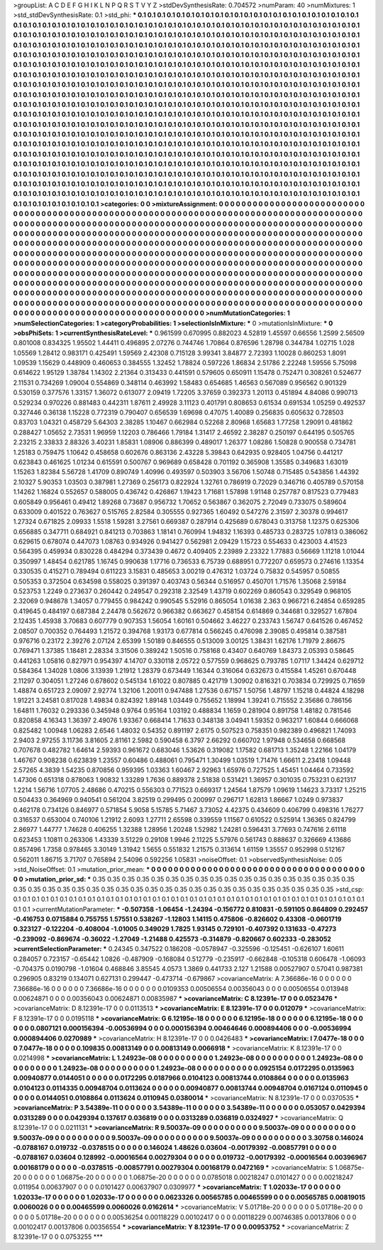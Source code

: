 >groupList:
A C D E F G H I K L
N P Q R S T V Y Z 
>stdDevSynthesisRate:
0.704572 
>numParam:
40
>numMixtures:
1
>std_stdDevSynthesisRate:
0.1
>std_phi:
***
0.1 0.1 0.1 0.1 0.1 0.1 0.1 0.1 0.1 0.1
0.1 0.1 0.1 0.1 0.1 0.1 0.1 0.1 0.1 0.1
0.1 0.1 0.1 0.1 0.1 0.1 0.1 0.1 0.1 0.1
0.1 0.1 0.1 0.1 0.1 0.1 0.1 0.1 0.1 0.1
0.1 0.1 0.1 0.1 0.1 0.1 0.1 0.1 0.1 0.1
0.1 0.1 0.1 0.1 0.1 0.1 0.1 0.1 0.1 0.1
0.1 0.1 0.1 0.1 0.1 0.1 0.1 0.1 0.1 0.1
0.1 0.1 0.1 0.1 0.1 0.1 0.1 0.1 0.1 0.1
0.1 0.1 0.1 0.1 0.1 0.1 0.1 0.1 0.1 0.1
0.1 0.1 0.1 0.1 0.1 0.1 0.1 0.1 0.1 0.1
0.1 0.1 0.1 0.1 0.1 0.1 0.1 0.1 0.1 0.1
0.1 0.1 0.1 0.1 0.1 0.1 0.1 0.1 0.1 0.1
0.1 0.1 0.1 0.1 0.1 0.1 0.1 0.1 0.1 0.1
0.1 0.1 0.1 0.1 0.1 0.1 0.1 0.1 0.1 0.1
0.1 0.1 0.1 0.1 0.1 0.1 0.1 0.1 0.1 0.1
0.1 0.1 0.1 0.1 0.1 0.1 0.1 0.1 0.1 0.1
0.1 0.1 0.1 0.1 0.1 0.1 0.1 0.1 0.1 0.1
0.1 0.1 0.1 0.1 0.1 0.1 0.1 0.1 0.1 0.1
0.1 0.1 0.1 0.1 0.1 0.1 0.1 0.1 0.1 0.1
0.1 0.1 0.1 0.1 0.1 0.1 0.1 0.1 0.1 0.1
0.1 0.1 0.1 0.1 0.1 0.1 0.1 0.1 0.1 0.1
0.1 0.1 0.1 0.1 0.1 0.1 0.1 0.1 0.1 0.1
0.1 0.1 0.1 0.1 0.1 0.1 0.1 0.1 0.1 0.1
0.1 0.1 0.1 0.1 0.1 0.1 0.1 0.1 0.1 0.1
0.1 0.1 0.1 0.1 0.1 0.1 0.1 0.1 0.1 0.1
0.1 0.1 0.1 0.1 0.1 0.1 0.1 0.1 0.1 0.1
0.1 0.1 0.1 0.1 0.1 0.1 0.1 0.1 0.1 0.1
0.1 0.1 0.1 0.1 0.1 0.1 0.1 0.1 0.1 0.1
0.1 0.1 0.1 0.1 0.1 0.1 0.1 0.1 0.1 0.1
0.1 0.1 0.1 0.1 0.1 0.1 0.1 0.1 0.1 0.1
0.1 0.1 0.1 0.1 0.1 0.1 0.1 0.1 0.1 0.1
0.1 0.1 0.1 0.1 0.1 0.1 0.1 0.1 0.1 0.1
0.1 0.1 0.1 0.1 0.1 0.1 0.1 0.1 0.1 0.1
0.1 0.1 0.1 0.1 0.1 0.1 0.1 0.1 0.1 0.1
0.1 0.1 0.1 0.1 0.1 0.1 0.1 0.1 0.1 0.1
0.1 0.1 0.1 0.1 0.1 0.1 0.1 0.1 0.1 0.1
0.1 0.1 0.1 0.1 0.1 0.1 0.1 0.1 0.1 0.1
0.1 0.1 0.1 0.1 0.1 0.1 0.1 0.1 0.1 0.1
0.1 0.1 0.1 0.1 0.1 0.1 0.1 0.1 0.1 0.1
0.1 0.1 0.1 0.1 0.1 0.1 0.1 0.1 0.1 0.1
0.1 0.1 0.1 0.1 0.1 0.1 0.1 0.1 0.1 0.1
0.1 0.1 0.1 0.1 0.1 0.1 0.1 0.1 0.1 0.1
0.1 0.1 0.1 0.1 0.1 0.1 0.1 0.1 0.1 0.1
0.1 0.1 0.1 0.1 0.1 0.1 0.1 0.1 0.1 0.1
0.1 0.1 0.1 0.1 0.1 0.1 0.1 0.1 0.1 0.1
0.1 0.1 0.1 0.1 0.1 0.1 0.1 0.1 0.1 0.1
0.1 0.1 0.1 0.1 0.1 0.1 0.1 0.1 0.1 0.1
0.1 0.1 0.1 0.1 0.1 0.1 0.1 0.1 0.1 0.1
0.1 0.1 0.1 0.1 0.1 0.1 0.1 0.1 0.1 0.1
0.1 0.1 0.1 0.1 0.1 0.1 0.1 0.1 0.1 0.1
0.1 0.1 0.1 0.1 0.1 0.1 0.1 0.1 0.1 0.1
0.1 0.1 0.1 0.1 0.1 0.1 0.1 0.1 0.1 0.1
0.1 0.1 0.1 0.1 0.1 0.1 0.1 0.1 0.1 0.1
0.1 0.1 0.1 0.1 0.1 0.1 0.1 0.1 0.1 0.1
0.1 0.1 0.1 0.1 0.1 0.1 0.1 0.1 0.1 0.1
0.1 0.1 0.1 0.1 0.1 0.1 0.1 0.1 0.1 0.1
0.1 0.1 0.1 0.1 0.1 0.1 0.1 0.1 0.1 0.1
0.1 0.1 0.1 0.1 0.1 0.1 0.1 0.1 0.1 0.1
0.1 0.1 0.1 0.1 0.1 0.1 0.1 0.1 0.1 0.1
0.1 0.1 0.1 0.1 0.1 0.1 0.1 0.1 0.1 0.1
0.1 0.1 0.1 0.1 0.1 0.1 0.1 0.1 0.1 0.1
0.1 0.1 0.1 0.1 0.1 0.1 0.1 0.1 0.1 0.1
0.1 0.1 0.1 0.1 0.1 0.1 0.1 0.1 0.1 0.1
0.1 0.1 0.1 0.1 0.1 0.1 0.1 0.1 0.1 0.1
0.1 0.1 0.1 0.1 0.1 0.1 0.1 0.1 0.1 0.1
0.1 0.1 0.1 0.1 0.1 0.1 0.1 0.1 0.1 0.1
0.1 0.1 0.1 0.1 0.1 0.1 0.1 0.1 0.1 0.1
0.1 0.1 0.1 0.1 0.1 0.1 0.1 0.1 0.1 0.1
>categories:
0 0
>mixtureAssignment:
0 0 0 0 0 0 0 0 0 0 0 0 0 0 0 0 0 0 0 0 0 0 0 0 0 0 0 0 0 0 0 0 0 0 0 0 0 0 0 0 0 0 0 0 0 0 0 0 0 0
0 0 0 0 0 0 0 0 0 0 0 0 0 0 0 0 0 0 0 0 0 0 0 0 0 0 0 0 0 0 0 0 0 0 0 0 0 0 0 0 0 0 0 0 0 0 0 0 0 0
0 0 0 0 0 0 0 0 0 0 0 0 0 0 0 0 0 0 0 0 0 0 0 0 0 0 0 0 0 0 0 0 0 0 0 0 0 0 0 0 0 0 0 0 0 0 0 0 0 0
0 0 0 0 0 0 0 0 0 0 0 0 0 0 0 0 0 0 0 0 0 0 0 0 0 0 0 0 0 0 0 0 0 0 0 0 0 0 0 0 0 0 0 0 0 0 0 0 0 0
0 0 0 0 0 0 0 0 0 0 0 0 0 0 0 0 0 0 0 0 0 0 0 0 0 0 0 0 0 0 0 0 0 0 0 0 0 0 0 0 0 0 0 0 0 0 0 0 0 0
0 0 0 0 0 0 0 0 0 0 0 0 0 0 0 0 0 0 0 0 0 0 0 0 0 0 0 0 0 0 0 0 0 0 0 0 0 0 0 0 0 0 0 0 0 0 0 0 0 0
0 0 0 0 0 0 0 0 0 0 0 0 0 0 0 0 0 0 0 0 0 0 0 0 0 0 0 0 0 0 0 0 0 0 0 0 0 0 0 0 0 0 0 0 0 0 0 0 0 0
0 0 0 0 0 0 0 0 0 0 0 0 0 0 0 0 0 0 0 0 0 0 0 0 0 0 0 0 0 0 0 0 0 0 0 0 0 0 0 0 0 0 0 0 0 0 0 0 0 0
0 0 0 0 0 0 0 0 0 0 0 0 0 0 0 0 0 0 0 0 0 0 0 0 0 0 0 0 0 0 0 0 0 0 0 0 0 0 0 0 0 0 0 0 0 0 0 0 0 0
0 0 0 0 0 0 0 0 0 0 0 0 0 0 0 0 0 0 0 0 0 0 0 0 0 0 0 0 0 0 0 0 0 0 0 0 0 0 0 0 0 0 0 0 0 0 0 0 0 0
0 0 0 0 0 0 0 0 0 0 0 0 0 0 0 0 0 0 0 0 0 0 0 0 0 0 0 0 0 0 0 0 0 0 0 0 0 0 0 0 0 0 0 0 0 0 0 0 0 0
0 0 0 0 0 0 0 0 0 0 0 0 0 0 0 0 0 0 0 0 0 0 0 0 0 0 0 0 0 0 0 0 0 0 0 0 0 0 0 0 0 0 0 0 0 0 0 0 0 0
0 0 0 0 0 0 0 0 0 0 0 0 0 0 0 0 0 0 0 0 0 0 0 0 0 0 0 0 0 0 0 0 0 0 0 0 0 0 0 0 0 0 0 0 0 0 0 0 0 0
0 0 0 0 0 0 0 0 0 0 0 0 0 0 0 0 0 0 0 0 0 0 0 0 0 0 0 0 0 0 
>numMutationCategories:
1
>numSelectionCategories:
1
>categoryProbabilities:
1 
>selectionIsInMixture:
***
0 
>mutationIsInMixture:
***
0 
>obsPhiSets:
1
>currentSynthesisRateLevel:
***
0.961599 0.670995 0.882023 4.52819 1.45597 0.66556 1.2599 2.56509 0.801008 0.834325
1.95502 1.44411 0.496895 2.07276 0.744746 1.70864 0.876596 1.28798 0.344784 1.02715
1.028 1.05569 1.28412 0.983171 0.425491 1.59569 2.42308 0.715128 3.99341 3.84877
2.72393 1.10028 0.860253 1.8091 1.09539 1.15629 0.448909 0.460653 0.384555 1.32452
1.78824 0.597226 1.86834 2.51786 2.22248 1.59556 5.75098 0.614622 1.95129 1.38784
1.14302 2.21364 0.313433 0.441591 0.579605 0.650911 1.15478 0.752471 0.308261 0.524677
2.11531 0.734269 1.09004 0.554869 0.348114 0.463992 1.58483 0.654685 1.46563 0.567089
0.956562 0.901329 0.530159 0.377576 1.33157 1.36072 0.613077 2.09419 1.72205 3.37659
0.392373 1.20113 0.451894 4.84086 0.990713 0.529234 0.970226 0.881483 0.442311 1.87611
2.49928 3.11123 0.401791 0.808653 0.61534 0.691534 1.05259 0.492537 0.327446 0.36138
1.15228 0.772319 0.790407 0.656539 1.69698 0.47075 1.40089 0.256835 0.605632 0.728503
0.83703 1.04321 0.458729 5.64303 2.38285 1.10467 0.662984 0.52268 2.80968 1.65683
1.77258 1.29091 0.481862 0.288427 1.05652 2.73531 1.96959 1.12203 0.786466 1.79184
1.31417 2.46592 2.38287 0.250197 0.644195 0.505765 2.23215 2.33833 2.88326 3.40231
1.85831 1.08906 0.886399 0.489017 1.26377 1.08286 1.50828 0.900558 0.734781 1.25183
0.759475 1.10642 0.458658 0.602676 0.863136 2.43228 5.39843 0.642935 0.928405 1.04756
0.441217 0.623843 0.461625 1.01234 0.615591 0.500767 0.969689 0.658428 0.701192 0.365908
1.35585 0.349683 1.63019 1.15263 1.82384 5.56728 1.41709 0.890749 1.40996 0.493597
0.503903 3.56706 1.50748 0.715485 0.543856 1.44392 2.10327 5.90353 1.03503 0.387981
1.27369 0.256173 0.822924 1.32761 0.786919 0.72029 0.346716 0.405789 0.570158 1.14262
1.16824 0.552657 0.588005 0.436742 0.426867 1.19423 1.71681 1.57898 1.91148 0.257787
0.817523 0.779483 0.605849 0.956461 0.49412 1.89268 0.73687 0.956732 1.70652 0.563867
0.362075 2.72049 0.733075 0.589604 0.633009 0.401522 0.763627 0.515765 2.82584 0.305555
0.927365 1.60492 0.547276 2.31597 2.30378 0.994617 1.27324 0.671825 2.09933 1.5518
1.59281 3.27561 0.669387 0.287914 0.425689 0.678043 0.313758 1.12375 0.625306 0.656885
0.347711 0.684921 0.841213 0.703863 1.18141 0.760994 1.94832 1.16393 0.485733 0.283725
1.07813 0.386062 0.629615 0.678074 0.447073 1.08763 0.934926 0.941427 0.562981 2.09429
1.15723 0.554633 0.423003 4.41523 0.564395 0.459934 0.830228 0.484294 0.373439 0.4672
0.409405 2.23989 2.23322 1.77883 0.56669 1.11218 1.01044 0.350997 1.48454 0.621785
1.16745 0.990638 1.17716 0.736533 6.75739 0.688951 0.772207 0.659573 0.274616 1.13354
0.330535 0.415271 0.789494 0.611223 3.15831 0.485653 3.00219 0.476312 1.03724 0.75832
0.545957 0.50855 0.505353 0.372504 0.634598 0.558025 0.391397 0.403743 0.56344 0.516957
0.450701 1.71576 1.35068 2.59184 0.523753 1.2249 0.273637 0.260442 0.249547 0.292318
2.32549 1.43719 0.602269 0.860543 0.329549 0.968105 2.32069 0.948678 1.34057 0.779455
0.984242 0.990545 5.52916 0.865054 1.01638 2.363 0.966721 6.24854 0.659285 0.419645
0.484197 0.687384 2.24478 0.562672 0.966382 0.663627 0.458154 0.614869 0.344681 0.329527
1.67804 2.12435 1.45938 3.70683 0.607779 0.907353 1.56054 1.60161 0.504662 3.46227
0.233743 1.56747 0.641526 0.467452 2.08507 0.700352 0.764493 1.21572 0.394768 1.93173
0.677814 0.566245 0.476098 2.39085 0.495814 0.387581 0.976716 0.23172 2.39276 2.07124
2.65399 1.50189 0.846555 0.513009 3.00125 1.38431 1.62176 1.71979 2.86675 0.769471
1.37385 1.18481 2.28334 3.31506 0.389242 1.50516 0.758168 0.43407 0.640769 1.84373
2.05393 0.58645 0.441263 1.05816 0.827971 0.954397 4.14707 0.330118 2.05722 0.577559
0.968625 0.793785 1.07117 1.34424 0.629712 0.584364 1.34028 1.0806 3.13939 1.21912
1.28379 0.673449 1.16344 0.316064 0.632673 0.415584 1.45261 0.670448 2.11297 0.304051
1.27246 0.678602 0.545134 1.61022 0.807885 0.421719 1.30902 0.816321 0.703834 0.729925
0.71659 1.48874 0.651723 2.09097 2.92774 1.32106 1.20011 0.947488 1.27536 0.67157
1.50756 1.48797 1.15218 0.44824 4.18298 1.91221 3.24581 0.817028 1.49834 0.824392
1.89148 1.03449 0.755652 1.18994 1.39241 0.715552 2.35686 0.786156 1.64811 1.76032
0.293336 0.345948 0.9764 0.95164 1.03192 0.488834 1.1659 0.281904 0.891758 1.48182
0.781546 0.820858 4.16343 1.36397 2.49076 1.93367 0.668414 1.71633 0.348138 3.04941
1.59352 0.963217 1.60844 0.666068 0.825482 1.00948 1.06283 2.6546 1.48032 0.54352
0.891197 2.6175 0.507523 0.758351 0.982389 0.496821 1.74093 2.9403 2.97255 3.11736
3.81605 2.81161 2.5982 0.590458 6.3797 2.66292 0.660702 1.97948 0.534658 0.668568
0.707678 0.482782 1.64614 2.59393 0.961672 0.683046 1.53626 0.319082 1.17582 0.681713
1.35248 1.22166 1.04179 1.46767 0.908238 0.623839 1.23557 0.60486 0.488061 0.795471
1.30499 1.03519 1.71476 1.66611 2.23418 1.09448 2.57265 4.3839 1.54235 0.870856
0.959395 1.03363 1.60467 2.92963 1.65976 0.727525 1.45451 1.04464 0.733592 1.47306
0.651318 0.878063 1.90832 1.33289 1.7636 0.889378 2.51838 0.531421 1.36957 0.301035
0.753231 0.621317 1.2214 1.56716 1.07705 2.48686 0.470215 0.556303 0.771523 0.669317
1.24564 1.87579 1.09619 1.14623 3.73317 1.25215 0.504433 0.364969 0.940541 0.561204
3.82519 0.299495 0.200997 0.296717 1.62813 1.86667 1.0249 0.973837 0.462178 0.734126
0.846977 0.571854 5.9058 5.15785 5.71467 3.73052 4.42375 0.434609 0.406799 0.498316
1.76277 0.316537 0.653004 0.740106 1.21912 2.6093 1.27711 2.65598 0.339559 1.11567
0.610522 0.525914 1.36365 0.824799 2.86977 1.44777 1.74628 0.406255 1.32388 1.28956
1.20248 1.52982 1.24281 0.596431 3.77693 0.747616 2.61118 0.623453 1.10811 0.263306
1.43339 3.51229 0.29108 1.9946 2.11225 5.57976 0.561743 0.888637 0.326669 4.13686
0.857496 1.7358 0.978465 3.30149 1.31942 1.5655 0.551832 1.21575 0.313614 1.61159
1.35557 0.952998 0.512167 0.562011 1.86715 3.71707 0.765894 2.54096 0.592256 1.05831
>noiseOffset:
0.1 
>observedSynthesisNoise:
0.05 
>std_NoiseOffset:
0.1 
>mutation_prior_mean:
***
0 0 0 0 0 0 0 0 0 0
0 0 0 0 0 0 0 0 0 0
0 0 0 0 0 0 0 0 0 0
0 0 0 0 0 0 0 0 0 0
>mutation_prior_sd:
***
0.35 0.35 0.35 0.35 0.35 0.35 0.35 0.35 0.35 0.35
0.35 0.35 0.35 0.35 0.35 0.35 0.35 0.35 0.35 0.35
0.35 0.35 0.35 0.35 0.35 0.35 0.35 0.35 0.35 0.35
0.35 0.35 0.35 0.35 0.35 0.35 0.35 0.35 0.35 0.35
>std_csp:
0.1 0.1 0.1 0.1 0.1 0.1 0.1 0.1 0.1 0.1
0.1 0.1 0.1 0.1 0.1 0.1 0.1 0.1 0.1 0.1
0.1 0.1 0.1 0.1 0.1 0.1 0.1 0.1 0.1 0.1
0.1 0.1 0.1 0.1 0.1 0.1 0.1 0.1 0.1 0.1
>currentMutationParameter:
***
-0.507358 -1.06454 -1.24394 -0.156772 0.810831 -0.591105 0.864809 0.292457 -0.416753 0.0715884
0.755755 1.57551 0.538267 -1.12803 1.14115 0.475806 -0.826602 0.43308 -0.0601719 0.323127
-0.122204 -0.408004 -1.01005 0.349029 1.7825 1.93145 0.729101 -0.407392 0.131633 -0.47273
-0.239092 -0.869674 -0.36022 -1.27049 -1.21488 0.425573 -0.314879 -0.820667 0.602333 -0.283052
>currentSelectionParameter:
***
0.24345 0.347522 0.186208 -0.0578947 -0.325596 -0.125451 -0.626107 1.60611 0.284057 0.723157
-0.65442 1.0826 -0.487909 -0.168084 0.512779 -0.235917 -0.662848 -0.105318 0.606478 -1.06093
-0.704375 0.0190798 -1.01604 0.468846 3.85545 4.0573 1.3869 0.441733 2.127 1.21588
0.00527907 0.57041 0.987381 0.296905 0.83219 0.134071 0.627131 0.299447 -0.473714 -0.679867
>covarianceMatrix:
A
7.36686e-16	0	0	0	0	0	
0	7.36686e-16	0	0	0	0	
0	0	7.36686e-16	0	0	0	
0	0	0	0.0109353	0.00506554	0.00356043	
0	0	0	0.00506554	0.013948	0.00624871	
0	0	0	0.00356043	0.00624871	0.00835987	
***
>covarianceMatrix:
C
8.12391e-17	0	
0	0.0523476	
***
>covarianceMatrix:
D
8.12391e-17	0	
0	0.0113513	
***
>covarianceMatrix:
E
8.12391e-17	0	
0	0.012079	
***
>covarianceMatrix:
F
8.12391e-17	0	
0	0.0195118	
***
>covarianceMatrix:
G
6.12195e-18	0	0	0	0	0	
0	6.12195e-18	0	0	0	0	
0	0	6.12195e-18	0	0	0	
0	0	0	0.0807121	0.000156394	-0.00536994	
0	0	0	0.000156394	0.00464646	0.000894406	
0	0	0	-0.00536994	0.000894406	0.0270989	
***
>covarianceMatrix:
H
8.12391e-17	0	
0	0.0426483	
***
>covarianceMatrix:
I
7.0477e-18	0	0	0	
0	7.0477e-18	0	0	
0	0	0.109835	0.00813149	
0	0	0.00813149	0.0066918	
***
>covarianceMatrix:
K
8.12391e-17	0	
0	0.0214998	
***
>covarianceMatrix:
L
1.24923e-08	0	0	0	0	0	0	0	0	0	
0	1.24923e-08	0	0	0	0	0	0	0	0	
0	0	1.24923e-08	0	0	0	0	0	0	0	
0	0	0	1.24923e-08	0	0	0	0	0	0	
0	0	0	0	1.24923e-08	0	0	0	0	0	
0	0	0	0	0	0.0925154	0.0172295	0.0135963	0.00940877	0.0144051	
0	0	0	0	0	0.0172295	0.0187966	0.0104123	0.00813744	0.0108864	
0	0	0	0	0	0.0135963	0.0104123	0.0114335	0.00948704	0.0113624	
0	0	0	0	0	0.00940877	0.00813744	0.00948704	0.0167124	0.0110945	
0	0	0	0	0	0.0144051	0.0108864	0.0113624	0.0110945	0.0380014	
***
>covarianceMatrix:
N
8.12391e-17	0	
0	0.0370535	
***
>covarianceMatrix:
P
3.54389e-11	0	0	0	0	0	
0	3.54389e-11	0	0	0	0	
0	0	3.54389e-11	0	0	0	
0	0	0	0.053057	0.0429394	0.0313289	
0	0	0	0.0429394	0.137617	0.036819	
0	0	0	0.0313289	0.036819	0.0324927	
***
>covarianceMatrix:
Q
8.12391e-17	0	
0	0.0211131	
***
>covarianceMatrix:
R
9.50037e-09	0	0	0	0	0	0	0	0	0	
0	9.50037e-09	0	0	0	0	0	0	0	0	
0	0	9.50037e-09	0	0	0	0	0	0	0	
0	0	0	9.50037e-09	0	0	0	0	0	0	
0	0	0	0	9.50037e-09	0	0	0	0	0	
0	0	0	0	0	3.30758	0.146024	-0.0788167	0.019732	-0.0378515	
0	0	0	0	0	0.146024	1.48626	0.03604	-0.00179392	-0.00857791	
0	0	0	0	0	-0.0788167	0.03604	0.128992	-0.00016564	0.00279304	
0	0	0	0	0	0.019732	-0.00179392	-0.00016564	0.00396967	0.00168179	
0	0	0	0	0	-0.0378515	-0.00857791	0.00279304	0.00168179	0.0472169	
***
>covarianceMatrix:
S
1.06875e-20	0	0	0	0	0	
0	1.06875e-20	0	0	0	0	
0	0	1.06875e-20	0	0	0	
0	0	0	0.0785018	0.00218247	0.0101427	
0	0	0	0.00218247	0.011954	0.00637907	
0	0	0	0.0101427	0.00637907	0.0309977	
***
>covarianceMatrix:
T
1.02033e-17	0	0	0	0	0	
0	1.02033e-17	0	0	0	0	
0	0	1.02033e-17	0	0	0	
0	0	0	0.0623326	0.00565785	0.00465599	
0	0	0	0.00565785	0.00819015	0.0060026	
0	0	0	0.00465599	0.0060026	0.0162614	
***
>covarianceMatrix:
V
5.01718e-20	0	0	0	0	0	
0	5.01718e-20	0	0	0	0	
0	0	5.01718e-20	0	0	0	
0	0	0	0.00536254	0.00118229	0.00102417	
0	0	0	0.00118229	0.00746385	0.00137806	
0	0	0	0.00102417	0.00137806	0.00356554	
***
>covarianceMatrix:
Y
8.12391e-17	0	
0	0.00953752	
***
>covarianceMatrix:
Z
8.12391e-17	0	
0	0.0753255	
***
